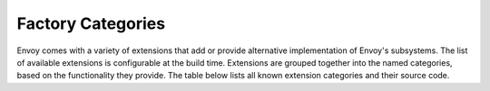 .. _factory_categories:

Factory Categories
==================

Envoy comes with a variety of extensions that add or provide alternative implementation of Envoy's
subsystems. The list of available extensions is configurable at the build time. Extensions are 
grouped together into the named categories, based on the functionality they provide. The table below 
lists all known extension categories and their source code.

.. csv-table:: Extension Categories
   :file: factory_categories.csv  
   :header-rows: 1
   :class: longtable
   :widths: 1, 1
